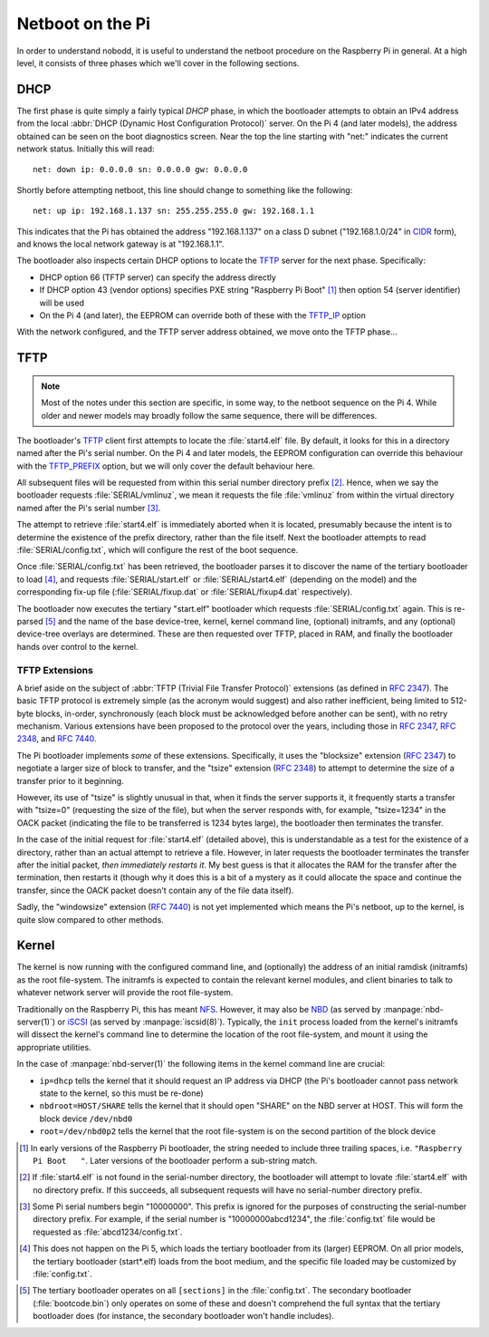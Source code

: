 .. nobodd: a boot configuration tool for the Raspberry Pi
..
.. Copyright (c) 2024 Dave Jones <dave.jones@canonical.com>
.. Copyright (c) 2024 Canonical Ltd.
..
.. SPDX-License-Identifier: GPL-3.0

=================
Netboot on the Pi
=================

In order to understand nobodd, it is useful to understand the netboot procedure
on the Raspberry Pi in general. At a high level, it consists of three phases
which we'll cover in the following sections.


DHCP
====

The first phase is quite simply a fairly typical `DHCP` phase, in which the
bootloader attempts to obtain an IPv4 address from the local :abbr:`DHCP
(Dynamic Host Configuration Protocol)` server. On the Pi 4 (and later models),
the address obtained can be seen on the boot diagnostics screen. Near the top
the line starting with "net:" indicates the current network status. Initially
this will read::

    net: down ip: 0.0.0.0 sn: 0.0.0.0 gw: 0.0.0.0

Shortly before attempting netboot, this line should change to something like
the following::

    net: up ip: 192.168.1.137 sn: 255.255.255.0 gw: 192.168.1.1

This indicates that the Pi has obtained the address "192.168.1.137" on a class
D subnet ("192.168.1.0/24" in `CIDR`_ form), and knows the local network
gateway is at "192.168.1.1".

The bootloader also inspects certain DHCP options to locate the `TFTP`_ server
for the next phase. Specifically:

* DHCP option 66 (TFTP server) can specify the address directly

* If DHCP option 43 (vendor options) specifies PXE string "Raspberry Pi Boot"
  [#pxe_id]_ then option 54 (server identifier) will be used

* On the Pi 4 (and later), the EEPROM can override both of these with the
  `TFTP_IP`_ option

With the network configured, and the TFTP server address obtained, we move onto
the TFTP phase...


TFTP
====

.. TODO Updated bootcode.bin on earlier models? Test on the 2+3

.. note::

    Most of the notes under this section are specific, in some way, to the
    netboot sequence on the Pi 4. While older and newer models may broadly
    follow the same sequence, there will be differences.

The bootloader's `TFTP`_ client first attempts to locate the :file:`start4.elf`
file. By default, it looks for this in a directory named after the Pi's serial
number. On the Pi 4 and later models, the EEPROM configuration can override
this behaviour with the `TFTP_PREFIX`_ option, but we will only cover the
default behaviour here.

All subsequent files will be requested from within this serial number directory
prefix [#no-prefix]_. Hence, when we say the bootloader requests
:file:`SERIAL/vmlinuz`, we mean it requests the file :file:`vmlinuz` from
within the virtual directory named after the Pi's serial number
[#long-serial]_.

The attempt to retrieve :file:`start4.elf` is immediately aborted when it is
located, presumably because the intent is to determine the existence of the
prefix directory, rather than the file itself. Next the bootloader attempts to
read :file:`SERIAL/config.txt`, which will configure the rest of the boot
sequence.

Once :file:`SERIAL/config.txt` has been retrieved, the bootloader parses it to
discover the name of the tertiary bootloader to load [#pi5-eeprom]_, and
requests :file:`SERIAL/start.elf` or :file:`SERIAL/start4.elf` (depending on
the model) and the corresponding fix-up file (:file:`SERIAL/fixup.dat` or
:file:`SERIAL/fixup4.dat` respectively).

The bootloader now executes the tertiary "start.elf" bootloader which requests
:file:`SERIAL/config.txt` again. This is re-parsed [#sections]_ and the name of
the base device-tree, kernel, kernel command line, (optional) initramfs, and
any (optional) device-tree overlays are determined. These are then requested
over TFTP, placed in RAM, and finally the bootloader hands over control to the
kernel.


TFTP Extensions
---------------

A brief aside on the subject of :abbr:`TFTP (Trivial File Transfer Protocol)`
extensions (as defined in :rfc:`2347`). The basic TFTP protocol is extremely
simple (as the acronym would suggest) and also rather inefficient, being limited
to 512-byte blocks, in-order, synchronously (each block must be acknowledged
before another can be sent), with no retry mechanism. Various extensions have
been proposed to the protocol over the years, including those in :rfc:`2347`,
:rfc:`2348`, and :rfc:`7440`.

The Pi bootloader implements *some* of these extensions. Specifically, it uses
the "blocksize" extension (:rfc:`2347`) to negotiate a larger size of block to
transfer, and the "tsize" extension (:rfc:`2348`) to attempt to determine the
size of a transfer prior to it beginning.

However, its use of "tsize" is slightly unusual in that, when it finds the
server supports it, it frequently starts a transfer with "tsize=0" (requesting
the size of the file), but when the server responds with, for example,
"tsize=1234" in the OACK packet (indicating the file to be transferred is 1234
bytes large), the bootloader then terminates the transfer.

In the case of the initial request for :file:`start4.elf` (detailed above),
this is understandable as a test for the existence of a directory, rather than
an actual attempt to retrieve a file. However, in later requests the bootloader
terminates the transfer after the initial packet, *then immediately restarts
it*. My best guess is that it allocates the RAM for the transfer after the
termination, then restarts it (though why it does this is a bit of a mystery as
it could allocate the space and continue the transfer, since the OACK packet
doesn't contain any of the file data itself).

Sadly, the "windowsize" extension (:rfc:`7440`) is not yet implemented which
means the Pi's netboot, up to the kernel, is quite slow compared to other
methods.


Kernel
======

The kernel is now running with the configured command line, and (optionally)
the address of an initial ramdisk (initramfs) as the root file-system. The
initramfs is expected to contain the relevant kernel modules, and client
binaries to talk to whatever network server will provide the root file-system.

Traditionally on the Raspberry Pi, this has meant `NFS`_. However, it may also
be `NBD`_ (as served by :manpage:`nbd-server(1)`) or `iSCSI`_ (as served by
:manpage:`iscsid(8)`). Typically, the ``init`` process loaded from the kernel's
initramfs will dissect the kernel's command line to determine the location of
the root file-system, and mount it using the appropriate utilities.

In the case of :manpage:`nbd-server(1)` the following items in the kernel
command line are crucial:

* ``ip=dhcp`` tells the kernel that it should request an IP address via DHCP
  (the Pi's bootloader cannot pass network state to the kernel, so this must be
  re-done)

* ``nbdroot=HOST/SHARE`` tells the kernel that it should open "SHARE" on the
  NBD server at HOST. This will form the block device ``/dev/nbd0``

* ``root=/dev/nbd0p2`` tells the kernel that the root file-system is on the
  second partition of the block device


.. _DHCP: https://en.wikipedia.org/wiki/Dynamic_Host_Configuration_Protocol
.. _CIDR: https://en.wikipedia.org/wiki/Classless_Inter-Domain_Routing
.. _TFTP: https://en.wikipedia.org/wiki/Trivial_File_Transfer_Protocol
.. _TFTP_IP: https://www.raspberrypi.com/documentation/computers/raspberry-pi.html#TFTP_IP
.. _TFTP_PREFIX: https://www.raspberrypi.com/documentation/computers/raspberry-pi.html#TFTP_IP
.. _NFS: https://en.wikipedia.org/wiki/Network_File_System
.. _NBD: https://en.wikipedia.org/wiki/Network_block_device
.. _iSCSI: https://en.wikipedia.org/wiki/ISCSI

.. [#pxe_id] In early versions of the Raspberry Pi bootloader, the string
   needed to include three trailing spaces, i.e. ``"Raspberry Pi Boot   "``.
   Later versions of the bootloader perform a sub-string match.

.. [#no-prefix] If :file:`start4.elf` is not found in the serial-number
   directory, the bootloader will attempt to lovate :file:`start4.elf` with no
   directory prefix. If this succeeds, all subsequent requests will have no
   serial-number directory prefix.

.. [#long-serial] Some Pi serial numbers begin "10000000". This prefix is
   ignored for the purposes of constructing the serial-number directory prefix.
   For example, if the serial number is "10000000abcd1234", the
   :file:`config.txt` file would be requested as :file:`abcd1234/config.txt`.

.. [#pi5-eeprom] This does not happen on the Pi 5, which loads the tertiary
   bootloader from its (larger) EEPROM. On all prior models, the tertiary
   bootloader (start*.elf) loads from the boot medium, and the specific file
   loaded may be customized by :file:`config.txt`.

.. This does not happen *by default* on the Pi 5? Need to investigate further

.. [#sections] The tertiary bootloader operates on all ``[sections]`` in the
   :file:`config.txt`. The secondary bootloader (:file:`bootcode.bin`) only
   operates on some of these and doesn't comprehend the full syntax that the
   tertiary bootloader does (for instance, the secondary bootloader won't
   handle includes).
